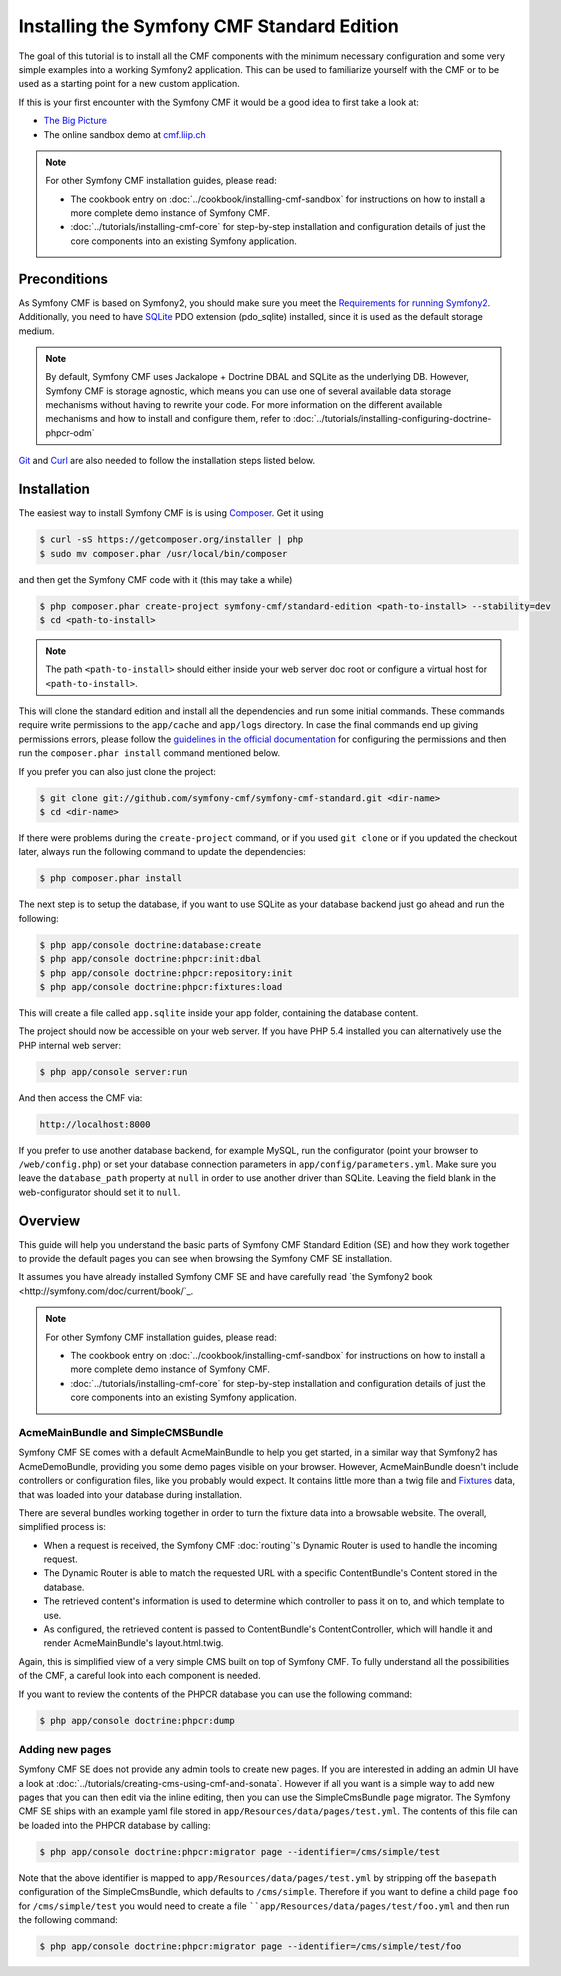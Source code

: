 .. index::
    single: Standard Edition, install

Installing the Symfony CMF Standard Edition
===========================================

The goal of this tutorial is to install all the CMF components with the minimum necessary
configuration and some very simple examples into a working Symfony2 application. This can
be used to familiarize yourself with the CMF or to be used as a starting point for a new
custom application.

If this is your first encounter with the Symfony CMF it would be a good idea to first take a
look at:

- `The Big Picture <http://slides.liip.ch/static/2012-01-17_symfony_cmf_big_picture.html#1>`_
- The online sandbox demo at `cmf.liip.ch <http://cmf.liip.ch>`_

.. note::

    For other Symfony CMF installation guides, please read:

    - The cookbook entry on :doc:`../cookbook/installing-cmf-sandbox` for instructions on
      how to install a more complete demo instance of Symfony CMF.
    - :doc:`../tutorials/installing-cmf-core` for step-by-step installation and
      configuration details of just the core components into an existing Symfony
      application.

Preconditions
-------------

As Symfony CMF is based on Symfony2, you should make sure you meet the
`Requirements for running Symfony2 <http://symfony.com/doc/current/reference/requirements.html>`_.
Additionally, you need to have `SQLite <http://www.sqlite.org/>`_ PDO extension (pdo_sqlite)
installed, since it is used as the default storage medium.

.. note::

    By default, Symfony CMF uses Jackalope + Doctrine DBAL and SQLite as
    the underlying DB. However, Symfony CMF is storage agnostic, which means
    you can use one of several available data storage mechanisms without
    having to rewrite your code. For more information on the different
    available mechanisms and how to install and configure them, refer to
    :doc:`../tutorials/installing-configuring-doctrine-phpcr-odm`

`Git <http://git-scm.com/>`_ and `Curl <http://curl.haxx.se/>`_ are also
needed to follow the installation steps listed below.


Installation
------------

The easiest way to install Symfony CMF is is using `Composer <http://getcomposer.org/>`_.
Get it using

.. code-block:: bash

    $ curl -sS https://getcomposer.org/installer | php
    $ sudo mv composer.phar /usr/local/bin/composer

and then get the Symfony CMF code with it (this may take a while)

.. code-block:: bash

    $ php composer.phar create-project symfony-cmf/standard-edition <path-to-install> --stability=dev
    $ cd <path-to-install>

.. note::

    The path ``<path-to-install>`` should either inside your web server doc root or
    configure a virtual host for ``<path-to-install>``.

This will clone the standard edition and install all the dependencies and run some initial commands.
These commands require write permissions to the ``app/cache`` and ``app/logs`` directory. In case
the final commands end up giving permissions errors, please follow the `guidelines in the official
documentation <http://symfony.com/doc/master/book/installation.html#configuration-and-setup>`_ for
configuring the permissions and then run the ``composer.phar install`` command mentioned below.

If you prefer you can also just clone the project:

.. code-block:: bash

    $ git clone git://github.com/symfony-cmf/symfony-cmf-standard.git <dir-name>
    $ cd <dir-name>

If there were problems during the ``create-project`` command, or if you used ``git clone`` or if you
updated the checkout later, always run the following command to update the dependencies:

.. code-block:: bash

    $ php composer.phar install

The next step is to setup the database, if you want to use SQLite as your database backend just go
ahead and run the following:

.. code-block:: bash

    $ php app/console doctrine:database:create
    $ php app/console doctrine:phpcr:init:dbal
    $ php app/console doctrine:phpcr:repository:init
    $ php app/console doctrine:phpcr:fixtures:load

This will create a file called ``app.sqlite`` inside your app folder, containing the database content.

The project should now be accessible on your web server. If you have PHP 5.4 installed
you can alternatively use the PHP internal web server:

.. code-block:: bash

    $ php app/console server:run

And then access the CMF via:

.. code-block:: text

    http://localhost:8000

If you prefer to use another database backend, for example MySQL, run the configurator (point your browser
to ``/web/config.php``) or set your database connection parameters in ``app/config/parameters.yml``. Make sure you
leave the ``database_path`` property at ``null`` in order to use another driver than SQLite. Leaving the field blank
in the web-configurator should set it to ``null``.

Overview
--------

This guide will help you understand the basic parts of Symfony CMF Standard
Edition (SE) and how they work together to provide the default pages you
can see when browsing the Symfony CMF SE installation.

It assumes you have already installed Symfony CMF SE and have carefully
read `the Symfony2 book <http://symfony.com/doc/current/book/`_.

.. note::

    For other Symfony CMF installation guides, please read:

    - The cookbook entry on :doc:`../cookbook/installing-cmf-sandbox` for instructions on how to
      install a more complete demo instance of Symfony CMF.
    - :doc:`../tutorials/installing-cmf-core` for step-by-step installation and configuration
      details of just the core components into an existing Symfony application.

AcmeMainBundle and SimpleCMSBundle
~~~~~~~~~~~~~~~~~~~~~~~~~~~~~~~~~~

Symfony CMF SE comes with a default AcmeMainBundle to help you get started,
in a similar way that Symfony2 has AcmeDemoBundle, providing you some
demo pages visible on your browser. However, AcmeMainBundle doesn't include
controllers or configuration files, like you probably would expect. It contains
little more than a twig file and `Fixtures <http://symfony.com/doc/current/bundles/DoctrineFixturesBundle/index.html>`_
data, that was loaded into your database during installation.

There are several bundles working together in order to turn the fixture data
into a browsable website. The overall, simplified process is:

- When a request is received, the Symfony CMF :doc:`routing`'s Dynamic Router is used to handle the
  incoming request.
- The Dynamic Router is able to match the requested URL with a specific ContentBundle's Content
  stored in the database.
- The retrieved content's information is used to determine which controller to pass it on to, and
  which template to use.
- As configured, the retrieved content is passed to ContentBundle's ContentController, which will
  handle it and render AcmeMainBundle's layout.html.twig.

Again, this is simplified view of a very simple CMS built on top of Symfony CMF.
To fully understand all the possibilities of the CMF, a careful look into
each component is needed.

If you want to review the contents of the PHPCR database you can use the following command:

.. code-block:: bash

    $ php app/console doctrine:phpcr:dump

Adding new pages
~~~~~~~~~~~~~~~~

Symfony CMF SE does not provide any admin tools to create new pages. If you are interested in adding
an admin UI have a look at :doc:`../tutorials/creating-cms-using-cmf-and-sonata`. However if all you
want is a simple way to add new pages that you can then edit via the inline editing, then you can
use the SimpleCmsBundle ``page`` migrator. The Symfony CMF SE ships with an example yaml file stored
in ``app/Resources/data/pages/test.yml``. The contents of this file can be loaded into the PHPCR
database by calling:

.. code-block:: bash

    $ php app/console doctrine:phpcr:migrator page --identifier=/cms/simple/test

Note that the above identifier is mapped to ``app/Resources/data/pages/test.yml`` by stripping
off the ``basepath`` configuration of the SimpleCmsBundle, which defaults to ``/cms/simple``.
Therefore if you want to define a child page ``foo`` for ``/cms/simple/test`` you would need to
create a file ````app/Resources/data/pages/test/foo.yml`` and then run the following command:

.. code-block:: bash

    $ php app/console doctrine:phpcr:migrator page --identifier=/cms/simple/test/foo
